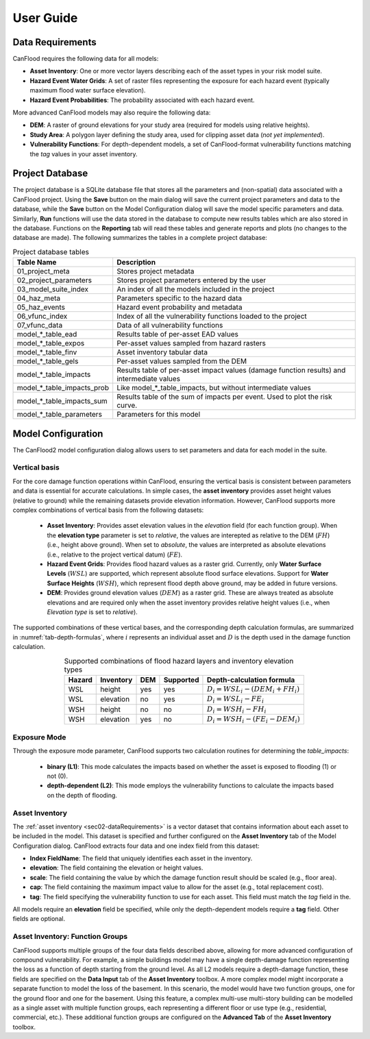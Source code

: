 .. _sec02-userGuide:


User Guide
==========================

.. _sec02-dataRequirements:

Data Requirements
--------------------------
CanFlood requires the following data for all models:
 

- **Asset Inventory**: One or more vector layers describing each of the asset types in your risk model suite. 
- **Hazard Event Water Grids**: A set of raster files representing the exposure for each hazard event (typically maximum flood water surface elevation).
- **Hazard Event Probabilities**: The probability associated with each hazard event.

More advanced CanFlood models may also require the following data:

- **DEM**: A raster of ground elevations for your study area (required for models using relative heights).
- **Study Area**: A polygon layer defining the study area, used for clipping asset data (*not yet implemented*).
- **Vulnerability Functions**: For depth-dependent models, a set of CanFlood-format vulnerability functions matching the `tag` values in your asset inventory.


.. _sec02-projDB:

Project Database
--------------------------

The project database is a SQLite database file that stores all the parameters and (non-spatial) data associated with a CanFlood project. 
Using the **Save** button on the main dialog will save the current project parameters and data to the database, while the **Save** button on the Model Configuration dialog will save the model specific parameters and data.
Similarly, **Run** functions will use the data stored in the database to compute new results tables which are also stored in the database.
Functions on the **Reporting** tab will read these tables and generate reports and plots (no changes to the database are made).
The following summarizes the tables in a complete project database:

.. table:: Project database tables
    :name: tab-project-db-tables
    :align: center

    +-------------------------------+----------------------------------------------------------------------------------------------+
    | Table Name                    | Description                                                                                  |
    +===============================+==============================================================================================+
    | 01_project_meta               | Stores project metadata                                                                      |
    +-------------------------------+----------------------------------------------------------------------------------------------+
    | 02_project_parameters         | Stores project parameters entered by the user                                                |
    +-------------------------------+----------------------------------------------------------------------------------------------+
    | 03_model_suite_index          | An index of all the models included in the project                                           |
    +-------------------------------+----------------------------------------------------------------------------------------------+
    | 04_haz_meta                   | Parameters specific to the hazard data                                                       |
    +-------------------------------+----------------------------------------------------------------------------------------------+
    | 05_haz_events                 | Hazard event probability and metadata                                                        |
    +-------------------------------+----------------------------------------------------------------------------------------------+
    | 06_vfunc_index                | Index of all the vulnerability functions loaded to the project                               |
    +-------------------------------+----------------------------------------------------------------------------------------------+
    | 07_vfunc_data                 | Data of all vulnerability functions                                                          |
    +-------------------------------+----------------------------------------------------------------------------------------------+
    | model_*_table_ead             | Results table of per-asset EAD values                                                        |
    +-------------------------------+----------------------------------------------------------------------------------------------+
    | model_*_table_expos           | Per-asset values sampled from hazard rasters                                                 |
    +-------------------------------+----------------------------------------------------------------------------------------------+
    | model_*_table_finv            | Asset inventory tabular data                                                                 |
    +-------------------------------+----------------------------------------------------------------------------------------------+
    | model_*_table_gels            | Per-asset values sampled from the DEM                                                        |
    +-------------------------------+----------------------------------------------------------------------------------------------+
    | model_*_table_impacts         | Results table of per-asset impact values (damage function results) and intermediate values   |
    +-------------------------------+----------------------------------------------------------------------------------------------+
    | model_*_table_impacts_prob    | Like model_*_table_impacts, but without intermediate values                                  |
    +-------------------------------+----------------------------------------------------------------------------------------------+
    | model_*_table_impacts_sum     | Results table of the sum of impacts per event. Used to plot the risk curve.                  |
    +-------------------------------+----------------------------------------------------------------------------------------------+
    | model_*_table_parameters      | Parameters for this model                                                                    |
    +-------------------------------+----------------------------------------------------------------------------------------------+


Model Configuration
--------------------------
The CanFlood2 model configuration dialog allows users to set parameters and data for each model in the suite.

Vertical basis
^^^^^^^^^^^^^^^^^^^^^^^^
For the core damage function operations within CanFlood, ensuring the vertical basis is consistent between parameters and data is essential for accurate calculations.
In simple cases, the **asset inventory** provides asset height values (relative to ground) while the remaining datasets provide elevation information.
However, CanFlood supports more complex combinations of vertical basis from the following datasets:
    - **Asset Inventory**: Provides asset elevation values in the `elevation` field (for each function group). When the **elevation type** parameter is set to `relative`, the values are interepted as relative to the DEM (:math:`FH`) (i.e., height above ground). When set to `absolute`, the values are interpreted as absolute elevations (i.e., relative to the project vertical datum) (:math:`FE`).

    - **Hazard Event Grids**: Provides flood hazard values as a raster grid. Currently, only **Water Surface Levels** (:math:`WSL`) are supported, which represent absolute flood surface elevations. Support for **Water Surface Heights** (:math:`WSH`), which represent flood depth above ground, may be added in future versions.
 
    - **DEM**: Provides ground elevation values (:math:`DEM`) as a raster grid. These are always treated as absolute elevations and are required only when the asset inventory provides relative height values (i.e., when *Elevation type* is set to `relative`).


The supported combinations of these vertical bases, and the corresponding depth calculation formulas, are summarized in :numref:`tab-depth-formulas`, where :math:`i` represents an individual asset and :math:`D` is the depth used in the damage function calculation.

.. table:: Supported combinations of flood hazard layers and inventory elevation types
   :name: tab-depth-formulas
   :align: center

   +-----------+------------+-----+-----------+---------------------------------------------------------------+
   | Hazard    | Inventory  | DEM | Supported | Depth-calculation formula                                     |
   +===========+============+=====+===========+===============================================================+
   | WSL       | height     | yes | yes       | :math:`D_{i} = WSL_{i} - \left(DEM_{i} + FH_{i}\right)`       |
   +-----------+------------+-----+-----------+---------------------------------------------------------------+
   | WSL       | elevation  | no  | yes       | :math:`D_{i} = WSL_{i} - FE_{i}`                              |
   +-----------+------------+-----+-----------+---------------------------------------------------------------+
   | WSH       | height     | no  | no        | :math:`D_{i} = WSH_{i} - FH_{i}`                              |
   +-----------+------------+-----+-----------+---------------------------------------------------------------+
   | WSH       | elevation  | yes | no        | :math:`D_{i} = WSH_{i} - \left(FE_{i} - DEM_{i}\right)`       |
   +-----------+------------+-----+-----------+---------------------------------------------------------------+



Exposure Mode
^^^^^^^^^^^^^^^^^^^^^^^^

Through the exposure mode parameter, CanFlood supports two calculation routines for determining the `table_impacts`:

    - **binary (L1)**: This mode calculates the impacts based on whether the asset is exposed to flooding (1) or not (0). 
    - **depth-dependent (L2)**: This mode employs the vulnerability functions to calculate the impacts based on the depth of flooding.



Asset Inventory
^^^^^^^^^^^^^^^^^^^^^^^^
The :ref:`asset inventory <sec02-dataRequirements>` is a vector dataset that contains information about each asset to be included in the model.
This dataset is specified and further configured on the **Asset Inventory** tab of the Model Configuration dialog.
CanFlood extracts four data and one index field from this dataset:

- **Index FieldName**: The field that uniquely identifies each asset in the inventory.
- **elevation**: The field containing the elevation or height values.
- **scale**: The field containing the value by which the damage function result should be scaled (e.g., floor area).
- **cap**: The field containing the maximum impact value to allow for the asset (e.g., total replacement cost).
- **tag**: The field specifying the vulnerability function to use for each asset. This field must match the `tag` field in the.

All models require an **elevation** field be specified, while only the depth-dependent models require a **tag** field.
Other fields are optional. 

Asset Inventory: Function Groups
^^^^^^^^^^^^^^^^^^^^^^^^^^^^^^^^^^^^^^^
CanFlood supports multiple groups of the four data fields described above, allowing for more advanced configuration of compound vulnerability.
For example, a simple buildings model may have a single depth-damage function representing the loss as a function of depth starting from the ground level.
As all L2 models require a depth-damage function, these fields are specified on the **Data Input** tab of the **Asset Inventory** toolbox. 
A more complex model might incorporate a separate function to model the loss of the basement.
In this scenario, the model would have two function groups, one for the ground floor and one for the basement.
Using this feature, a complex multi-use multi-story building can be modelled as a single asset with multiple function groups, each representing a different floor or use type (e.g., residential, commercial, etc.).
These additional function groups are configured on the **Advanced Tab** of the **Asset Inventory** toolbox.